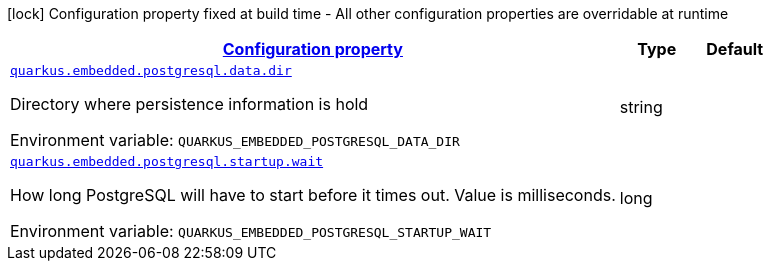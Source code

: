 
:summaryTableId: quarkus-embedded-postgresql
[.configuration-legend]
icon:lock[title=Fixed at build time] Configuration property fixed at build time - All other configuration properties are overridable at runtime
[.configuration-reference.searchable, cols="80,.^10,.^10"]
|===

h|[[quarkus-embedded-postgresql_configuration]]link:#quarkus-embedded-postgresql_configuration[Configuration property]

h|Type
h|Default

a| [[quarkus-embedded-postgresql_quarkus.embedded.postgresql.data.dir]]`link:#quarkus-embedded-postgresql_quarkus.embedded.postgresql.data.dir[quarkus.embedded.postgresql.data.dir]`

[.description]
--
Directory where persistence information is hold

ifdef::add-copy-button-to-env-var[]
Environment variable: env_var_with_copy_button:+++QUARKUS_EMBEDDED_POSTGRESQL_DATA_DIR+++[]
endif::add-copy-button-to-env-var[]
ifndef::add-copy-button-to-env-var[]
Environment variable: `+++QUARKUS_EMBEDDED_POSTGRESQL_DATA_DIR+++`
endif::add-copy-button-to-env-var[]
--|string 
|


a| [[quarkus-embedded-postgresql_quarkus.embedded.postgresql.startup.wait]]`link:#quarkus-embedded-postgresql_quarkus.embedded.postgresql.startup.wait[quarkus.embedded.postgresql.startup.wait]`

[.description]
--
How long PostgreSQL will have to start before it times out. Value is milliseconds.

ifdef::add-copy-button-to-env-var[]
Environment variable: env_var_with_copy_button:+++QUARKUS_EMBEDDED_POSTGRESQL_STARTUP_WAIT+++[]
endif::add-copy-button-to-env-var[]
ifndef::add-copy-button-to-env-var[]
Environment variable: `+++QUARKUS_EMBEDDED_POSTGRESQL_STARTUP_WAIT+++`
endif::add-copy-button-to-env-var[]
--|long 
|

|===